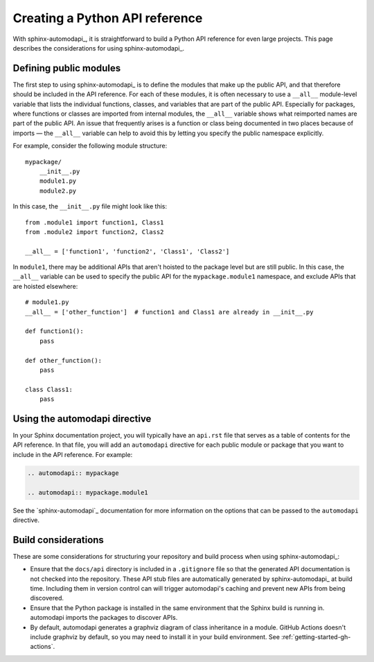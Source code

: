 ###############################
Creating a Python API reference
###############################

With sphinx-automodapi_, it is straightforward to build a Python API reference for even large projects.
This page describes the considerations for using sphinx-automodapi_.

Defining public modules
=======================

The first step to using sphinx-automodapi_ is to define the modules that make up the public API, and that therefore should be included in the API reference.
For each of these modules, it is often necessary to use a ``__all__`` module-level variable that lists the individual functions, classes, and variables that are part of the public API.
Especially for packages, where functions or classes are imported from internal modules, the ``__all__`` variable shows what reimported names are part of the public API.
An issue that frequently arises is a function or class being documented in two places because of imports — the ``__all__`` variable can help to avoid this by letting you specify the public namespace explicitly.

For example, consider the following module structure::

    mypackage/
        __init__.py
        module1.py
        module2.py

In this case, the ``__init__.py`` file might look like this::

        from .module1 import function1, Class1
        from .module2 import function2, Class2

        __all__ = ['function1', 'function2', 'Class1', 'Class2']

In ``module1``, there may be additional APIs that aren't hoisted to the package level but are still public.
In this case, the ``__all__`` variable can be used to specify the public API for the ``mypackage.module1`` namespace, and exclude APIs that are hoisted elsewhere::

    # module1.py
    __all__ = ['other_function']  # function1 and Class1 are already in __init__.py

    def function1():
        pass

    def other_function():
        pass

    class Class1:
        pass

Using the automodapi directive
==============================

In your Sphinx documentation project, you will typically have an ``api.rst`` file that serves as a table of contents for the API reference.
In that file, you will add an ``automodapi`` directive for each public module or package that you want to include in the API reference.
For example:

.. code-block:: rst

    .. automodapi:: mypackage

    .. automodapi:: mypackage.module1

See the `sphinx-automodapi`_ documentation for more information on the options that can be passed to the ``automodapi`` directive.

Build considerations
====================

These are some considerations for structuring your repository and build process when using sphinx-automodapi_:

- Ensure that the ``docs/api`` directory is included in a ``.gitignore`` file so that the generated API documentation is not checked into the repository.
  These API stub files are automatically generated by sphinx-automodapi_ at build time.
  Including them in version control can will trigger automodapi's caching and prevent new APIs from being discovered.

- Ensure that the Python package is installed in the same environment that the Sphinx build is running in.
  automodapi imports the packages to discover APIs.

- By default, automodapi generates a graphviz diagram of class inheritance in a module.
  GitHub Actions doesn't include graphviz by default, so you may need to install it in your build environment.
  See :ref:`getting-started-gh-actions`.
